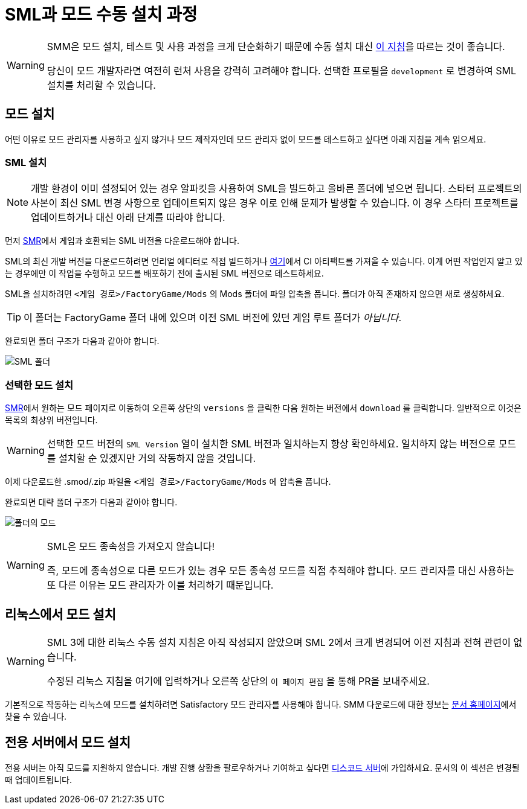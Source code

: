 = SML과 모드 수동 설치 과정

[WARNING]
====
SMM은 모드 설치, 테스트 및 사용 과정을 크게 단순화하기 때문에
수동 설치 대신 xref:index.adoc[이 지침]을 따르는 것이 좋습니다.

당신이 모드 개발자라면 여전히 런처 사용을 강력히 고려해야 합니다.
선택한 프로필을 `development` 로 변경하여 SML 설치를 처리할 수 있습니다.
====

== 모드 설치

어떤 이유로 모드 관리자를 사용하고 싶지 않거나 모드 제작자인데 모드 관리자 없이 모드를 테스트하고 싶다면 아래 지침을 계속 읽으세요.

=== SML 설치

[NOTE]
====
개발 환경이 이미 설정되어 있는 경우 알파킷을 사용하여 SML을 빌드하고 올바른 폴더에 넣으면 됩니다.
스타터 프로젝트의 사본이 최신 SML 변경 사항으로 업데이트되지 않은 경우 이로 인해 문제가 발생할 수 있습니다.
이 경우 스타터 프로젝트를 업데이트하거나 대신 아래 단계를 따라야 합니다.
====

먼저 https://ficsit.app/sml-versions[SMR]에서 게임과 호환되는 SML 버전을 다운로드해야 합니다.

SML의 최신 개발 버전을 다운로드하려면 언리얼 에디터로 직접 빌드하거나
https://github.com/satisfactorymodding/SatisfactoryModLoader/actions/workflows/build.yml[여기]에서 CI 아티팩트를 가져올 수 있습니다.
이게 어떤 작업인지 알고 있는 경우에만 이 작업을 수행하고 모드를 배포하기 전에 출시된 SML 버전으로 테스트하세요.

SML을 설치하려면 `<게임 경로>/FactoryGame/Mods` 의 Mods 폴더에 파일 압축을 풉니다.
폴더가 아직 존재하지 않으면 새로 생성하세요.

[TIP]
====
이 폴더는 FactoryGame 폴더 내에 있으며 이전 SML 버전에 있던 게임 루트 폴더가 _아닙니다_.
====

완료되면 폴더 구조가 다음과 같아야 합니다.

image:https://media.discordapp.net/attachments/1097599107410960405/1097599107767480400/sml_folder_example.png?width=466&height=120[SML 폴더]

=== 선택한 모드 설치

https://ficsit.app/[SMR]에서 원하는 모드 페이지로 이동하여 오른쪽 상단의 `versions` 을 클릭한 다음 원하는 버전에서 `+download+` 를 클릭합니다.
일반적으로 이것은 목록의 최상위 버전입니다.

[WARNING]
====
선택한 모드 버전의 `SML Version` 열이 설치한 SML 버전과 일치하는지 항상 확인하세요.
일치하지 않는 버전으로 모드를 설치할 순 있겠지만 거의 작동하지 않을 것입니다.
====

이제 다운로드한 .smod/.zip 파일을 `<게임 경로>/FactoryGame/Mods` 에 압축을 풉니다.

완료되면 대략 폴더 구조가 다음과 같아야 합니다.

image:https://media.discordapp.net/attachments/1097599107410960405/1097599107528396870/mod_in_folder_example.png?width=482&height=100[폴더의 모드]

[WARNING]
====
SML은 모드 종속성을 가져오지 않습니다!

즉, 모드에 종속성으로 다른 모드가 있는 경우 모든 종속성 모드를 직접 추적해야 합니다.
모드 관리자를 대신 사용하는 또 다른 이유는 모드 관리자가 이를 처리하기 때문입니다.
====

== 리눅스에서 모드 설치

[WARNING]
====
SML 3에 대한 리눅스 수동 설치 지침은 아직 작성되지 않았으며 SML 2에서 크게 변경되어 이전 지침과 전혀 관련이 없습니다.

수정된 리눅스 지침을 여기에 입력하거나 오른쪽 상단의 `이 페이지 편집` 을 통해 PR을 보내주세요.
====

기본적으로 작동하는 리눅스에 모드를 설치하려면 Satisfactory 모드 관리자를 사용해야 합니다.
SMM 다운로드에 대한 정보는 xref:index.adoc[문서 홈페이지]에서 찾을 수 있습니다.

== 전용 서버에서 모드 설치

전용 서버는 아직 모드를 지원하지 않습니다.
개발 진행 상황을 팔로우하거나 기여하고 싶다면 https://discord.gg/xkVJ73E[디스코드 서버]에 가입하세요.
문서의 이 섹션은 변경될 때 업데이트됩니다.
